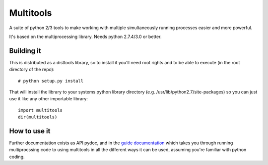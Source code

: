 ===========
Multitools
===========
A suite of python 2/3 tools to make working with multiple simultaneously running processes easier and more powerful.

It's based on the multiprocessing library.  Needs python 2.7.4/3.0 or better.

Building it
===========

This is distributed as a disttools library, so to install it you'll need root
rights and to be able to execute (in the root directory of the repo)::

    # python setup.py install

That will install the library to your systems python library directory (e.g.
/usr/lib/python2.7/site-packages) so you can just use it like any other
importable library::

    import multitools
    dir(multitools)

How to use it
=============

Further documentation exists as API pydoc, and in the
`guide documentation <doc/guide.rst>`_ which takes you through running
multiprocssing code to using multitools in all the different ways it can be
used, assuming you're familiar with python coding.
